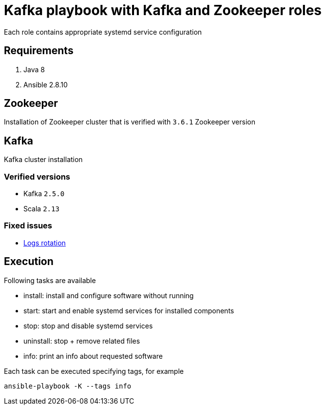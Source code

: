 = Kafka playbook with Kafka and Zookeeper roles

Each role contains appropriate systemd service configuration

== Requirements
. Java 8
. Ansible 2.8.10

== Zookeeper
Installation of Zookeeper cluster that is verified with `3.6.1` Zookeeper version

== Kafka
Kafka cluster installation

=== Verified versions

* Kafka `2.5.0`
* Scala `2.13`

=== Fixed issues

* link:https://github.com/confluentinc/cp-docker-images/issues/520[Logs rotation]

== Execution

Following tasks are available

* install: install and configure software without running
* start: start and enable systemd services for installed components
* stop: stop and disable systemd services
* uninstall: stop + remove related files
* info: print an info about requested software

Each task can be executed specifying tags, for example

[code, bash]
----
ansible-playbook -K --tags info
----
